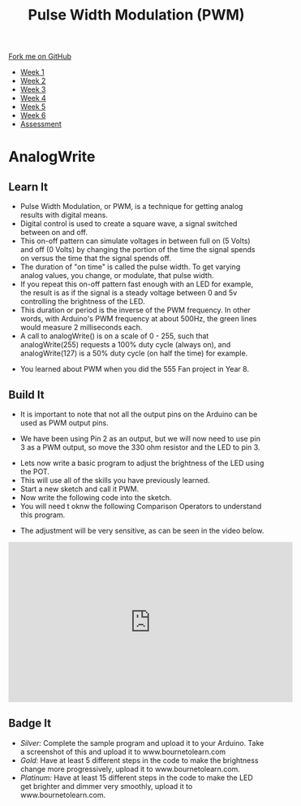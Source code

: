 #+STARTUP:indent
#+HTML_HEAD: <link rel="stylesheet" type="text/css" href="css/styles.css"/>
#+HTML_HEAD_EXTRA: <link href='http://fonts.googleapis.com/css?family=Ubuntu+Mono|Ubuntu' rel='stylesheet' type='text/css'>
#+HTML_HEAD_EXTRA: <script src="http://ajax.googleapis.com/ajax/libs/jquery/1.9.1/jquery.min.js" type="text/javascript"></script>
#+HTML_HEAD_EXTRA: <script src="js/navbar.js" type="text/javascript"></script>
#+OPTIONS: f:nil author:nil num:1 creator:nil timestamp:nil toc:nil html-style:nil

#+TITLE: Pulse Width Modulation (PWM)
#+AUTHOR: C. Delport

#+BEGIN_HTML
  <div class="github-fork-ribbon-wrapper left">
    <div class="github-fork-ribbon">
      <a href="https://github.com/stcd11/9-SC-Arduino">Fork me on GitHub</a>
    </div>
  </div>
<div id="stickyribbon">
    <ul>
      <li><a href="1_Lesson.html">Week 1</a></li>
      <li><a href="2_Lesson.html">Week 2</a></li>
      <li><a href="3_Lesson.html">Week 3</a></li>
      <li><a href="4_Lesson.html">Week 4</a></li>
      <li><a href="5_Lesson.html">Week 5</a></li>
      <li><a href="6_Lesson.html">Week 6</a></li>
      <li><a href="assessment.html">Assessment</a></li>

    </ul>
  </div>
#+END_HTML
* COMMENT Use as a template
:PROPERTIES:
:HTML_CONTAINER_CLASS: activity
:END:
** Learn It
:PROPERTIES:
:HTML_CONTAINER_CLASS: learn
:END:

** Research It
:PROPERTIES:
:HTML_CONTAINER_CLASS: research
:END:

** Design It
:PROPERTIES:
:HTML_CONTAINER_CLASS: design
:END:

** Build It
:PROPERTIES:
:HTML_CONTAINER_CLASS: build
:END:

** Test It
:PROPERTIES:
:HTML_CONTAINER_CLASS: test
:END:

** Run It
:PROPERTIES:
:HTML_CONTAINER_CLASS: run
:END:

** Document It
:PROPERTIES:
:HTML_CONTAINER_CLASS: document
:END:

** Code It
:PROPERTIES:
:HTML_CONTAINER_CLASS: code
:END:

** Program It
:PROPERTIES:
:HTML_CONTAINER_CLASS: program
:END:

** Try It
:PROPERTIES:
:HTML_CONTAINER_CLASS: try
:END:

** Badge It
:PROPERTIES:
:HTML_CONTAINER_CLASS: badge
:END:

** Save It
:PROPERTIES:
:HTML_CONTAINER_CLASS: save
:END:

* AnalogWrite
:PROPERTIES:
:HTML_CONTAINER_CLASS: activity
:END:
** Learn It
:PROPERTIES:
:HTML_CONTAINER_CLASS: learn
:END:
- Pulse Width Modulation, or PWM, is a technique for getting analog results with digital means. 
- Digital control is used to create a square wave, a signal switched between on and off. 
- This on-off pattern can simulate voltages in between full on (5 Volts) and off (0 Volts) by changing the portion of the time the signal spends on versus the time that the signal spends off. 
- The duration of "on time" is called the pulse width. To get varying analog values, you change, or modulate, that pulse width. 
- If you repeat this on-off pattern fast enough with an LED for example, the result is as if the signal is a steady voltage between 0 and 5v controlling the brightness of the LED.
- This duration or period is the inverse of the PWM frequency. In other words, with Arduino's PWM frequency at about 500Hz, the green lines would measure 2 milliseconds each. 
- A call to analogWrite() is on a scale of 0 - 255, such that analogWrite(255) requests a 100% duty cycle (always on), and analogWrite(127) is a 50% duty cycle (on half the time) for example.
[[./img/PWM_example.jpg]]
- You learned about PWM when you did the 555 Fan project in Year 8.
** Build It
:PROPERTIES:
:HTML_CONTAINER_CLASS: try
:END:
- It is important to note that not all the output pins on the Arduino can be used as PWM output pins. 
[[./img/Nano_PWM_symbol.png]]
- We have been using Pin 2 as an output, but we will now need to use pin 3 as a PWM output, so move the 330 ohm resistor and the LED to pin 3.
[[./img/Moved_resistor.jpg]]
- Lets now write a basic program to adjust the brightness of the LED using the POT.
- This will use all of the skills you have previously learned.
- Start a new sketch and call it PWM.
- Now write the following code into the sketch.
- You will need t oknw the following Comparison Operators to understand this program.
[[./img/Comparison_operators.jpg]]
[[./img/PWM_code.jpg]]
- The adjustment will be very sensitive, as can be seen in the video below.
#+BEGIN_HTML
<iframe width="560" height="315" src="https://www.youtube.com/embed/lQ_ogDuPjfA" frameborder="0" allow="autoplay; encrypted-media" allowfullscreen></iframe>
#+END_HTML
** Badge It
:PROPERTIES:
:HTML_CONTAINER_CLASS: badge
:END:
- /Silver:/ Complete the sample program and upload it to your Arduino. Take a screenshot of this and upload it to www.bournetolearn.com
- /Gold:/ Have at least 5 different steps in the code to make the brightness change more progressively,  upload it to www.bournetolearn.com.
- /Platinum:/ Have at least 15 different steps in the code to make the LED get brighter and dimmer very smoothly,  upload it to www.bournetolearn.com.
